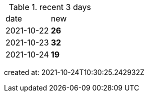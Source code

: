 
.recent 3 days
|===

|date|new


^|2021-10-22
>s|26


^|2021-10-23
>s|32


^|2021-10-24
>s|19


|===

created at: 2021-10-24T10:30:25.242932Z
